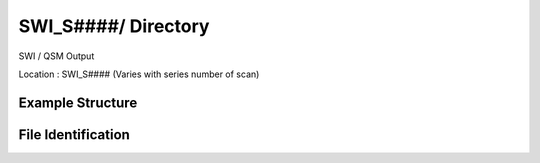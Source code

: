 ====================
SWI_S####/ Directory
====================

SWI / QSM Output

Location : SWI_S#### (Varies with series number of scan) 

Example Structure
-----------------

File Identification
-------------------

